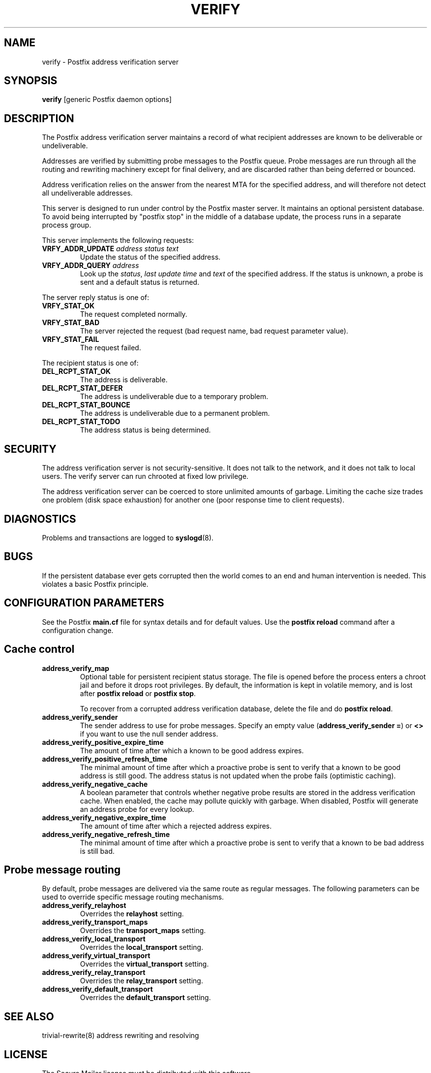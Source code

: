 .TH VERIFY 8 
.ad
.fi
.SH NAME
verify
\-
Postfix address verification server
.SH SYNOPSIS
.na
.nf
\fBverify\fR [generic Postfix daemon options]
.SH DESCRIPTION
.ad
.fi
The Postfix address verification server maintains a record
of what recipient addresses are known to be deliverable or
undeliverable.

Addresses are verified by submitting probe messages to the
Postfix queue. Probe messages are run through all the routing
and rewriting machinery except for final delivery, and are
discarded rather than being deferred or bounced.

Address verification relies on the answer from the nearest
MTA for the specified address, and will therefore not detect
all undeliverable addresses.

This server is designed to run under control by the Postfix
master server. It maintains an optional persistent database.
To avoid being interrupted by "postfix stop" in the middle
of a database update, the process runs in a separate process
group.

This server implements the following requests:
.IP "\fBVRFY_ADDR_UPDATE\fI address status text\fR"
Update the status of the specified address.
.IP "\fBVRFY_ADDR_QUERY\fI address\fR"
Look up the \fIstatus\fR, \fIlast update time\fR and \fItext\fR
of the specified address.
If the status is unknown, a probe is sent and a default status is
returned.
.PP
The server reply status is one of:
.IP \fBVRFY_STAT_OK\fR
The request completed normally.
.IP \fBVRFY_STAT_BAD\fR
The server rejected the request (bad request name, bad
request parameter value).
.IP \fBVRFY_STAT_FAIL\fR
The request failed.
.PP
The recipient status is one of:
.IP \fBDEL_RCPT_STAT_OK\fR
The address is deliverable.
.IP \fBDEL_RCPT_STAT_DEFER\fR
The address is undeliverable due to a temporary problem.
.IP \fBDEL_RCPT_STAT_BOUNCE\fR
The address is undeliverable due to a permanent problem.
.IP \fBDEL_RCPT_STAT_TODO\fR
The address status is being determined.
.SH SECURITY
.na
.nf
.ad
.fi
The address verification server is not security-sensitive. It does
not talk to the network, and it does not talk to local users.
The verify server can run chrooted at fixed low privilege.

The address verification server can be coerced to store
unlimited amounts of garbage. Limiting the cache size
trades one problem (disk space exhaustion) for another
one (poor response time to client requests).
.SH DIAGNOSTICS
.ad
.fi
Problems and transactions are logged to \fBsyslogd\fR(8).
.SH BUGS
.ad
.fi
If the persistent database ever gets corrupted then the world
comes to an end and human intervention is needed. This violates
a basic Postfix principle.
.SH CONFIGURATION PARAMETERS
.na
.nf
.ad
.fi
See the Postfix \fBmain.cf\fR file for syntax details and for
default values. Use the \fBpostfix reload\fR command after a
configuration change.
.SH Cache control
.ad
.fi
.IP \fBaddress_verify_map\fR
Optional table for persistent recipient status storage. The file
is opened before the process enters a chroot jail and before
it drops root privileges.
By default, the information is kept in volatile memory,
and is lost after \fBpostfix reload\fR or \fBpostfix stop\fR.
.sp
To recover from a corrupted address verification database,
delete the file and do \fBpostfix reload\fR.
.IP \fBaddress_verify_sender\fR
The sender address to use for probe messages. Specify an empty
value (\fBaddress_verify_sender =\fR) or \fB<>\fR if you want
to use the null sender address.
.IP \fBaddress_verify_positive_expire_time\fR
The amount of time after which a known to be good address expires.
.IP \fBaddress_verify_positive_refresh_time\fR
The minimal amount of time after which a proactive probe is sent to
verify that a known to be good address is still good. The address
status is not updated when the probe fails (optimistic caching).
.IP \fBaddress_verify_negative_cache\fR
A boolean parameter that controls whether negative probe results
are stored in the address verification cache. When enabled, the
cache may pollute quickly with garbage. When disabled, Postfix
will generate an address probe for every lookup.
.IP \fBaddress_verify_negative_expire_time\fR
The amount of time after which a rejected address expires.
.IP \fBaddress_verify_negative_refresh_time\fR
The minimal amount of time after which a proactive probe is sent to
verify that a known to be bad address is still bad.
.SH Probe message routing
.ad
.fi
By default, probe messages are delivered via the same route
as regular messages.  The following parameters can be used to
override specific message routing mechanisms.
.IP \fBaddress_verify_relayhost\fR
Overrides the \fBrelayhost\fR setting.
.IP \fBaddress_verify_transport_maps\fR
Overrides the \fBtransport_maps\fR setting.
.IP \fBaddress_verify_local_transport\fR
Overrides the \fBlocal_transport\fR setting.
.IP \fBaddress_verify_virtual_transport\fR
Overrides the \fBvirtual_transport\fR setting.
.IP \fBaddress_verify_relay_transport\fR
Overrides the \fBrelay_transport\fR setting.
.IP \fBaddress_verify_default_transport\fR
Overrides the \fBdefault_transport\fR setting.
.SH SEE ALSO
.na
.nf
trivial-rewrite(8) address rewriting and resolving
.SH LICENSE
.na
.nf
.ad
.fi
The Secure Mailer license must be distributed with this software.
.SH AUTHOR(S)
.na
.nf
Wietse Venema
IBM T.J. Watson Research
P.O. Box 704
Yorktown Heights, NY 10598, USA
